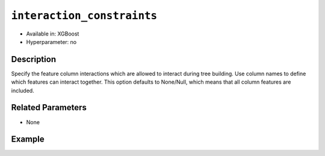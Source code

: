``interaction_constraints``
-----------------------------

- Available in: XGBoost
- Hyperparameter: no

Description
~~~~~~~~~~~

Specify the feature column interactions which are allowed to interact during tree building. Use column names to define which features can interact together. This option defaults to None/Null, which means that all column features are included.

Related Parameters
~~~~~~~~~~~~~~~~~~

- None

Example
~~~~~~~

.. tabs::
   .. code-tab:: r R

		library(h2o)
		h2o.init()

		# import the prostate dataset:
		prostate = h2o.importFile("http://s3.amazonaws.com/h2o-public-test-data/smalldata/prostate/prostate.csv.zip")

		# convert the CAPSULE column to a factor
		prostate$CAPSULE <- as.factor(prostate$CAPSULE)
		response <- "CAPSULE"

		# train a model using the monotone_constraints option
		prostate_gbm <- h2o.gbm(y = response, 
	                        	interaction_constraints = list(list("AGE", "DCAPS"), ),
	                        	seed = 1234, 
	                        	training_frame = prostate)


   .. code-tab:: python

		import h2o
		from h2o.estimators.gbm import H2OGradientBoostingEstimator
		h2o.init()

		# import the prostate dataset:
		prostate = h2o.import_file("http://s3.amazonaws.com/h2o-public-test-data/smalldata/prostate/prostate.csv.zip")

		# convert the CAPSULE column to a factor
		prostate["CAPSULE"] = prostate["CAPSULE"].asfactor()
		response = "CAPSULE"
		seed = 1234
		
		# train a model using the monotone_constraints option
		gbm_model = H2OGradientBoostingEstimator(seed=seed, interaction_constraints=[["AGE", "DCAPS"], [""]])
		gbm_model.train(y=response, ignored_columns=["ID"], training_frame=prostate)

